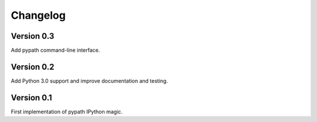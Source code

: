 =========
Changelog
=========


Version 0.3
===========

Add pypath command-line interface.


Version 0.2
===========

Add Python 3.0 support and improve documentation and testing.


Version 0.1
===========

First implementation of pypath IPython magic.

